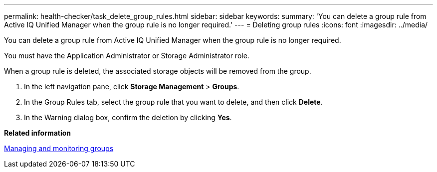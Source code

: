 ---
permalink: health-checker/task_delete_group_rules.html
sidebar: sidebar
keywords: 
summary: 'You can delete a group rule from Active IQ Unified Manager when the group rule is no longer required.'
---
= Deleting group rules
:icons: font
:imagesdir: ../media/

[.lead]
You can delete a group rule from Active IQ Unified Manager when the group rule is no longer required.

You must have the Application Administrator or Storage Administrator role.

When a group rule is deleted, the associated storage objects will be removed from the group.

. In the left navigation pane, click *Storage Management* > *Groups*.
. In the Group Rules tab, select the group rule that you want to delete, and then click *Delete*.
. In the Warning dialog box, confirm the deletion by clicking *Yes*.

*Related information*

xref:concept_manage_and_monitor_groups.adoc[Managing and monitoring groups]

